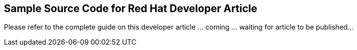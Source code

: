 == Sample Source Code for Red Hat Developer Article

Please refer to the complete guide on this developer article
... coming ... waiting for article to be published...
